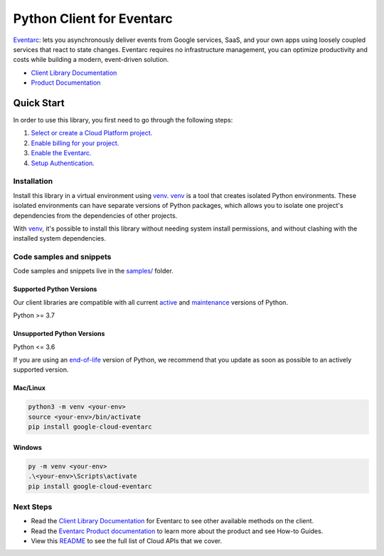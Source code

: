 Python Client for Eventarc
==========================

|stable| |pypi| |versions|

`Eventarc`_: lets you asynchronously deliver events from Google services, SaaS, and your own apps using loosely coupled services that react to state changes. Eventarc requires no infrastructure management, you can optimize productivity and costs while building a modern, event-driven solution.

- `Client Library Documentation`_
- `Product Documentation`_

.. |stable| image:: https://img.shields.io/badge/support-stable-gold.svg
   :target: https://github.com/googleapis/google-cloud-python/blob/main/README.rst#stability-levels
.. |pypi| image:: https://img.shields.io/pypi/v/google-cloud-eventarc.svg
   :target: https://pypi.org/project/google-cloud-eventarc/
.. |versions| image:: https://img.shields.io/pypi/pyversions/google-cloud-eventarc.svg
   :target: https://pypi.org/project/google-cloud-eventarc/
.. _Eventarc: https://cloud.google.com/eventarc/
.. _Client Library Documentation: https://cloud.google.com/python/docs/reference/eventarc/latest/summary_overview
.. _Product Documentation:  https://cloud.google.com/eventarc/

Quick Start
-----------

In order to use this library, you first need to go through the following steps:

1. `Select or create a Cloud Platform project.`_
2. `Enable billing for your project.`_
3. `Enable the Eventarc.`_
4. `Setup Authentication.`_

.. _Select or create a Cloud Platform project.: https://console.cloud.google.com/project
.. _Enable billing for your project.: https://cloud.google.com/billing/docs/how-to/modify-project#enable_billing_for_a_project
.. _Enable the Eventarc.:  https://cloud.google.com/eventarc/
.. _Setup Authentication.: https://googleapis.dev/python/google-api-core/latest/auth.html

Installation
~~~~~~~~~~~~

Install this library in a virtual environment using `venv`_. `venv`_ is a tool that
creates isolated Python environments. These isolated environments can have separate
versions of Python packages, which allows you to isolate one project's dependencies
from the dependencies of other projects.

With `venv`_, it's possible to install this library without needing system
install permissions, and without clashing with the installed system
dependencies.

.. _`venv`: https://docs.python.org/3/library/venv.html


Code samples and snippets
~~~~~~~~~~~~~~~~~~~~~~~~~

Code samples and snippets live in the `samples/`_ folder.

.. _samples/: https://github.com/googleapis/google-cloud-python/tree/main/packages/google-cloud-eventarc/samples


Supported Python Versions
^^^^^^^^^^^^^^^^^^^^^^^^^
Our client libraries are compatible with all current `active`_ and `maintenance`_ versions of
Python.

Python >= 3.7

.. _active: https://devguide.python.org/devcycle/#in-development-main-branch
.. _maintenance: https://devguide.python.org/devcycle/#maintenance-branches

Unsupported Python Versions
^^^^^^^^^^^^^^^^^^^^^^^^^^^
Python <= 3.6

If you are using an `end-of-life`_
version of Python, we recommend that you update as soon as possible to an actively supported version.

.. _end-of-life: https://devguide.python.org/devcycle/#end-of-life-branches

Mac/Linux
^^^^^^^^^

.. code-block:: console

    python3 -m venv <your-env>
    source <your-env>/bin/activate
    pip install google-cloud-eventarc


Windows
^^^^^^^

.. code-block:: console

    py -m venv <your-env>
    .\<your-env>\Scripts\activate
    pip install google-cloud-eventarc

Next Steps
~~~~~~~~~~

-  Read the `Client Library Documentation`_ for Eventarc
   to see other available methods on the client.
-  Read the `Eventarc Product documentation`_ to learn
   more about the product and see How-to Guides.
-  View this `README`_ to see the full list of Cloud
   APIs that we cover.

.. _Eventarc Product documentation:  https://cloud.google.com/eventarc/
.. _README: https://github.com/googleapis/google-cloud-python/blob/main/README.rst
